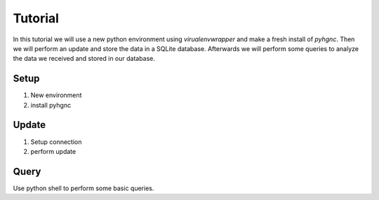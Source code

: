 Tutorial
========

In this tutorial we will use a new python environment using `virualenvwrapper` and make a fresh install of `pyhgnc`.
Then we will perform an update and store the data in a SQLite database. Afterwards we will perform some
queries to analyze the data we received and stored in our database.

Setup
-----

1. New environment
2. install pyhgnc

Update
------

1. Setup connection
2. perform update

Query
-----

Use python shell to perform some basic queries.

